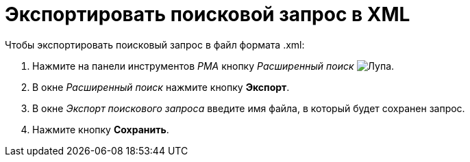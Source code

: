 = Экспортировать поисковой запрос в XML

.Чтобы экспортировать поисковый запрос в файл формата .xml:
. Нажмите на панели инструментов _РМА_ кнопку _Расширенный поиск_ image:buttons/Search_Advanced.png[Лупа].
. В окне _Расширенный поиск_ нажмите кнопку *Экспорт*.
. В окне _Экспорт поискового запроса_ введите имя файла, в который будет сохранен запрос.
. Нажмите кнопку *Сохранить*.
